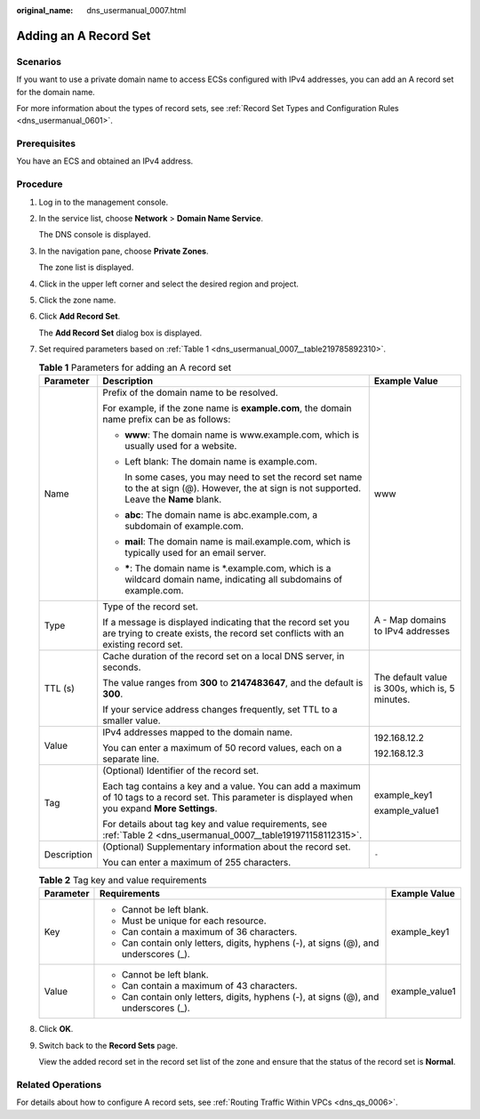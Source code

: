 :original_name: dns_usermanual_0007.html

.. _dns_usermanual_0007:

Adding an A Record Set
======================

**Scenarios**
-------------

If you want to use a private domain name to access ECSs configured with IPv4 addresses, you can add an A record set for the domain name.

For more information about the types of record sets, see :ref:`Record Set Types and Configuration Rules <dns_usermanual_0601>`.

Prerequisites
-------------

You have an ECS and obtained an IPv4 address.

**Procedure**
-------------

#. Log in to the management console.

#. In the service list, choose **Network** > **Domain Name Service**.

   The DNS console is displayed.

3. In the navigation pane, choose **Private Zones**.

   The zone list is displayed.

4. Click |image1| in the upper left corner and select the desired region and project.

5. Click the zone name.

6. Click **Add Record Set**.

   The **Add Record Set** dialog box is displayed.

7. Set required parameters based on :ref:`Table 1 <dns_usermanual_0007__table219785892310>`.

   .. _dns_usermanual_0007__table219785892310:

   .. table:: **Table 1** Parameters for adding an A record set

      +-----------------------+-------------------------------------------------------------------------------------------------------------------------------------------------------+-------------------------------------------------+
      | Parameter             | Description                                                                                                                                           | Example Value                                   |
      +=======================+=======================================================================================================================================================+=================================================+
      | Name                  | Prefix of the domain name to be resolved.                                                                                                             | www                                             |
      |                       |                                                                                                                                                       |                                                 |
      |                       | For example, if the zone name is **example.com**, the domain name prefix can be as follows:                                                           |                                                 |
      |                       |                                                                                                                                                       |                                                 |
      |                       | -  **www**: The domain name is www.example.com, which is usually used for a website.                                                                  |                                                 |
      |                       |                                                                                                                                                       |                                                 |
      |                       | -  Left blank: The domain name is example.com.                                                                                                        |                                                 |
      |                       |                                                                                                                                                       |                                                 |
      |                       |    In some cases, you may need to set the record set name to the at sign (@). However, the at sign is not supported. Leave the **Name** blank.        |                                                 |
      |                       |                                                                                                                                                       |                                                 |
      |                       | -  **abc**: The domain name is abc.example.com, a subdomain of example.com.                                                                           |                                                 |
      |                       |                                                                                                                                                       |                                                 |
      |                       | -  **mail**: The domain name is mail.example.com, which is typically used for an email server.                                                        |                                                 |
      |                       |                                                                                                                                                       |                                                 |
      |                       | -  **\***: The domain name is \*.example.com, which is a wildcard domain name, indicating all subdomains of example.com.                              |                                                 |
      +-----------------------+-------------------------------------------------------------------------------------------------------------------------------------------------------+-------------------------------------------------+
      | Type                  | Type of the record set.                                                                                                                               | A - Map domains to IPv4 addresses               |
      |                       |                                                                                                                                                       |                                                 |
      |                       | If a message is displayed indicating that the record set you are trying to create exists, the record set conflicts with an existing record set.       |                                                 |
      +-----------------------+-------------------------------------------------------------------------------------------------------------------------------------------------------+-------------------------------------------------+
      | TTL (s)               | Cache duration of the record set on a local DNS server, in seconds.                                                                                   | The default value is 300s, which is, 5 minutes. |
      |                       |                                                                                                                                                       |                                                 |
      |                       | The value ranges from **300** to **2147483647**, and the default is **300**.                                                                          |                                                 |
      |                       |                                                                                                                                                       |                                                 |
      |                       | If your service address changes frequently, set TTL to a smaller value.                                                                               |                                                 |
      +-----------------------+-------------------------------------------------------------------------------------------------------------------------------------------------------+-------------------------------------------------+
      | Value                 | IPv4 addresses mapped to the domain name.                                                                                                             | 192.168.12.2                                    |
      |                       |                                                                                                                                                       |                                                 |
      |                       | You can enter a maximum of 50 record values, each on a separate line.                                                                                 | 192.168.12.3                                    |
      +-----------------------+-------------------------------------------------------------------------------------------------------------------------------------------------------+-------------------------------------------------+
      | Tag                   | (Optional) Identifier of the record set.                                                                                                              | example_key1                                    |
      |                       |                                                                                                                                                       |                                                 |
      |                       | Each tag contains a key and a value. You can add a maximum of 10 tags to a record set. This parameter is displayed when you expand **More Settings**. | example_value1                                  |
      |                       |                                                                                                                                                       |                                                 |
      |                       | For details about tag key and value requirements, see :ref:`Table 2 <dns_usermanual_0007__table191971158112315>`.                                     |                                                 |
      +-----------------------+-------------------------------------------------------------------------------------------------------------------------------------------------------+-------------------------------------------------+
      | Description           | (Optional) Supplementary information about the record set.                                                                                            | ``-``                                           |
      |                       |                                                                                                                                                       |                                                 |
      |                       | You can enter a maximum of 255 characters.                                                                                                            |                                                 |
      +-----------------------+-------------------------------------------------------------------------------------------------------------------------------------------------------+-------------------------------------------------+

   .. _dns_usermanual_0007__table191971158112315:

   .. table:: **Table 2** Tag key and value requirements

      +-----------------------+--------------------------------------------------------------------------------------+-----------------------+
      | Parameter             | Requirements                                                                         | Example Value         |
      +=======================+======================================================================================+=======================+
      | Key                   | -  Cannot be left blank.                                                             | example_key1          |
      |                       | -  Must be unique for each resource.                                                 |                       |
      |                       | -  Can contain a maximum of 36 characters.                                           |                       |
      |                       | -  Can contain only letters, digits, hyphens (-), at signs (@), and underscores (_). |                       |
      +-----------------------+--------------------------------------------------------------------------------------+-----------------------+
      | Value                 | -  Cannot be left blank.                                                             | example_value1        |
      |                       | -  Can contain a maximum of 43 characters.                                           |                       |
      |                       | -  Can contain only letters, digits, hyphens (-), at signs (@), and underscores (_). |                       |
      +-----------------------+--------------------------------------------------------------------------------------+-----------------------+

8. Click **OK**.

9. Switch back to the **Record Sets** page.

   View the added record set in the record set list of the zone and ensure that the status of the record set is **Normal**.

Related Operations
------------------

For details about how to configure A record sets, see :ref:`Routing Traffic Within VPCs <dns_qs_0006>`.

.. |image1| image:: /_static/images/en-us_image_0148391090.png
